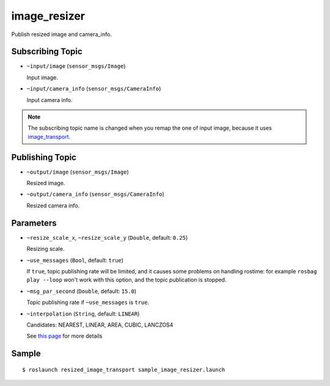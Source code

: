 image_resizer
=============

Publish resized image and camera_info.


Subscribing Topic
-----------------

- ``~input/image`` (``sensor_msgs/Image``)

  Input image.

- ``~input/camera_info`` (``sensor_msgs/CameraInfo``)

  Input camera info.


.. note::
   The subscribing topic name is changed when you remap the one of input image,
   because it uses `image_transport <http://wiki.ros.org/image_transport>`_.


Publishing Topic
----------------

- ``~output/image`` (``sensor_msgs/Image``)

  Resized image.

- ``~output/camera_info`` (``sensor_msgs/CameraInfo``)

  Resized camera info.


Parameters
----------

- ``~resize_scale_x``, ``~resize_scale_y`` (``Double``, default: ``0.25``)

  Resizing scale.

- ``~use_messages`` (``Bool``, default: ``true``)

  If ``true``, topic publishing rate will be limited, and it causes some problems
  on handling rostime: for example ``rosbag play --loop`` won't work with this option,
  and the topic publication is stopped.

- ``~msg_par_second`` (``Double``, default: ``15.0``)

  Topic publishing rate if ``~use_messages`` is ``true``.

- ``~interpolation`` (``String``, default: ``LINEAR``)

  Candidates: NEAREST, LINEAR, AREA, CUBIC, LANCZOS4

  See `this page <https://docs.opencv.org/2.4/modules/imgproc/doc/geometric_transformations.html#resize>`_ for more details

Sample
------

::

    $ roslaunch resized_image_transport sample_image_resizer.launch
